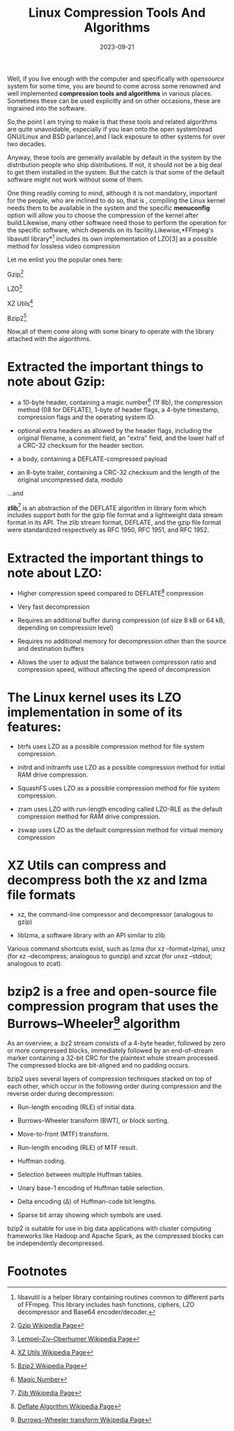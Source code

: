 #+BLOG: Unixbhaskar's Blog
#+POSTID: 1598
#+title: Linux Compression Tools And Algorithms
#+date: 2023-09-21
#+tags: Technical Linux Tools Algorithm Compression Opensource

Well, if you live enough with the computer and specifically with /opensource/
system for some time, you are bound to come across some renowned and well
implemented *compression tools and algorithms* in various places. Sometimes these
can be used explicitly and on other occasions, these are ingrained into the software.

So,the point I am trying to make is that these tools and related algorithms are
quite unavoidable, especially if you lean onto the open system(read GNU/Linux
and BSD parlance),and I lack exposure to other systems for over two decades.

Anyway, these tools are generally available by default in the system by the
distribution people who ship distributions. If not, it should not be a big deal
to get them installed in the system. But the catch is that some of the default
software might not work without some of them.

One thing readily coming to mind, although it is not mandatory, important for
the people, who are inclined to do so, that is , compiling the Linux kernel
needs them to be available in the system and the specific *menuconfig* option will
allow you to choose the compression of the kernel after build.Likewise, many
other software need those to perform the operation for the specific software,
which depends on its facility.Likewise,*FFmpeg's libavutil library*[fn:1]
includes its own implementation of LZO[3] as a possible method for lossless
video compression

Let me enlist you the popular ones here:

  Gzip[fn:2]

  LZO[fn:3]

  XZ Utils[fn:4]

  Bzip2[fn:5]

Now,all of them come along with some binary to operate with the library attached
with the algorithms.

* Extracted the important things to note about *Gzip*:

  + a 10-byte header, containing a magic number[fn:6] (1f 8b), the compression method
    (08 for DEFLATE), 1-byte of header flags, a 4-byte timestamp, compression flags
    and the operating system ID.


 + optional extra headers as allowed by the header flags, including the original
   filename, a comment field, an "extra" field, and the lower half of a CRC-32
   checksum for the header section.


 +  a body, containing a DEFLATE-compressed payload


 + an 8-byte trailer, containing a CRC-32 checksum and the length of the original uncompressed data, modulo

...and

*zlib*[fn:7] is an abstraction of the DEFLATE algorithm in library form which includes
support both for the gzip file format and a lightweight data stream format in
its API. The zlib stream format, DEFLATE, and the gzip file format were
standardized respectively as RFC 1950, RFC 1951, and RFC 1952.

* Extracted the important things to note about *LZO*:

  + Higher compression speed compared to DEFLATE[fn:8] compression


  + Very fast decompression


  + Requires an additional buffer during compression (of size 8 kB or 64 kB,
    depending on compression level)


  + Requires no additional memory for decompression other than the source and
    destination buffers


  + Allows the user to adjust the balance between compression ratio and
    compression speed, without affecting the speed of decompression


* The Linux kernel uses its LZO implementation in some of its features:

   + btrfs uses LZO as a possible compression method for file system
     compression.


   + initrd and initramfs use LZO as a possible compression method for initial
     RAM drive compression.


   + SquashFS uses LZO as a possible compression method for file system
     compression.


   + zram uses LZO with run-length encoding called LZO-RLE as the default
     compression method for RAM drive compression.


   + zswap uses LZO as the default compression method for virtual memory
     compression

* XZ Utils can compress and decompress both the xz and lzma file formats

     + xz, the command-line compressor and decompressor (analogous to gzip)


    + liblzma, a software library with an API similar to zlib

Various command shortcuts exist, such as lzma (for xz --format=lzma), unxz (for
xz --decompress; analogous to gunzip) and xzcat (for unxz --stdout; analogous to
zcat).


* bzip2 is a free and open-source file compression program that uses the Burrows–Wheeler[fn:9] algorithm

As an overview, a .bz2 stream consists of a 4-byte header, followed by zero or
more compressed blocks, immediately followed by an end-of-stream marker
containing a 32-bit CRC for the plaintext whole stream processed. The compressed
blocks are bit-aligned and no padding occurs.


bzip2 uses several layers of compression techniques stacked on top of each
other, which occur in the following order during compression and the reverse
order during decompression:

   + Run-length encoding (RLE) of initial data.


   + Burrows–Wheeler transform (BWT), or block sorting.


   + Move-to-front (MTF) transform.


   + Run-length encoding (RLE) of MTF result.


   + Huffman coding.


   + Selection between multiple Huffman tables.


   + Unary base-1 encoding of Huffman table selection.


   + Delta encoding (Δ) of Huffman-code bit lengths.


   + Sparse bit array showing which symbols are used.



bzip2 is suitable for use in big data applications with cluster computing
frameworks like Hadoop and Apache Spark, as the compressed blocks can be
independently decompressed.

* Footnotes

[fn:1] libavutil is a helper library containing routines common to different
parts of FFmpeg. This library includes hash functions, ciphers, LZO decompressor
and Base64 encoder/decoder.

[fn:2] [[https://en.wikipedia.org/wiki/Gzip][Gzip Wikipedia Page]]

[fn:3][[https://en.wikipedia.org/wiki/Lempel%E2%80%93Ziv%E2%80%93Oberhumer][Lempel–Ziv–Oberhumer Wikipedia Page]]

[fn:4][[https://en.wikipedia.org/wiki/XZ_Utils][XZ Utils Wikipedia Page]]

[fn:5][[https://en.wikipedia.org/wiki/Bzip2][Bzip2 Wikipedia Page]]

[fn:6][[https://en.wikipedia.org/wiki/Magic_number_(programming)][Magic Number]]

[fn:7][[https://en.wikipedia.org/wiki/Zlib][Zlib Wikipedia Page]]

[fn:8][[https://en.wikipedia.org/wiki/Deflate][Deflate Algorithm Wikipedia Page]]

[fn:9][[https://en.wikipedia.org/wiki/Burrows%E2%80%93Wheeler_transform][Burrows–Wheeler transform Wikipedia Page]]
